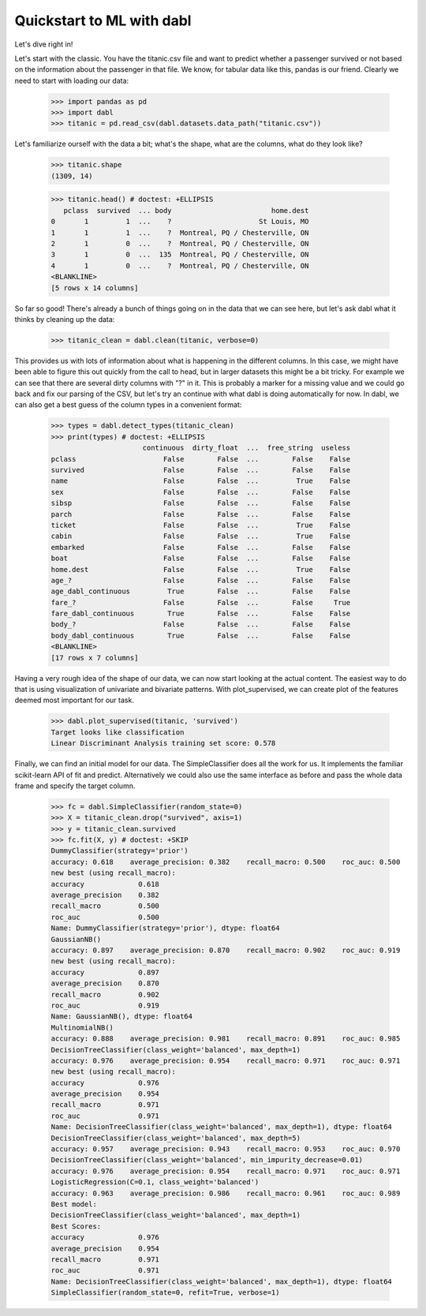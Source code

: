 ###############################################
Quickstart to ML with dabl
###############################################

Let's dive right in!

Let's start with the classic. You have the titanic.csv file and want to predict
whether a passenger survived or not based on the information about the
passenger in that file.
We know, for tabular data like this, pandas is our friend.
Clearly we need to start with loading our data:

    >>> import pandas as pd
    >>> import dabl
    >>> titanic = pd.read_csv(dabl.datasets.data_path("titanic.csv"))

Let's familiarize ourself with the data a bit; what's the shape, what are the
columns, what do they look like?

    >>> titanic.shape
    (1309, 14)

    >>> titanic.head() # doctest: +ELLIPSIS
       pclass  survived  ... body                        home.dest
    0       1         1  ...    ?                     St Louis, MO
    1       1         1  ...    ?  Montreal, PQ / Chesterville, ON
    2       1         0  ...    ?  Montreal, PQ / Chesterville, ON
    3       1         0  ...  135  Montreal, PQ / Chesterville, ON
    4       1         0  ...    ?  Montreal, PQ / Chesterville, ON
    <BLANKLINE>
    [5 rows x 14 columns]


So far so good! There's already a bunch of things going on in the data that we
can see here, but let's ask dabl what it thinks by cleaning up the data:

    >>> titanic_clean = dabl.clean(titanic, verbose=0)

This provides us with lots of information about what is happening in the
different columns. In this case, we might have been able to figure this out
quickly from the call to head,
but in larger datasets this might be a bit tricky.
For example we can see that there are several dirty columns with "?" in it.
This is probably a marker for a missing value and we could go back and fix our
parsing of the CSV, but let's try an continue with what dabl is doing
automatically for now.  In dabl, we can also get a best guess of the column
types in a convenient format:

    >>> types = dabl.detect_types(titanic_clean)
    >>> print(types) # doctest: +ELLIPSIS
                          continuous  dirty_float  ...  free_string  useless
    pclass                     False        False  ...        False    False
    survived                   False        False  ...        False    False
    name                       False        False  ...         True    False
    sex                        False        False  ...        False    False
    sibsp                      False        False  ...        False    False
    parch                      False        False  ...        False    False
    ticket                     False        False  ...         True    False
    cabin                      False        False  ...         True    False
    embarked                   False        False  ...        False    False
    boat                       False        False  ...        False    False
    home.dest                  False        False  ...         True    False
    age_?                      False        False  ...        False    False
    age_dabl_continuous         True        False  ...        False    False
    fare_?                     False        False  ...        False     True
    fare_dabl_continuous        True        False  ...        False    False
    body_?                     False        False  ...        False    False
    body_dabl_continuous        True        False  ...        False    False
    <BLANKLINE>
    [17 rows x 7 columns]



Having a very rough idea of the shape of our data, we can now start looking
at the actual content. The easiest way to do that is using visualization of
univariate and bivariate patterns. With plot_supervised,
we can create plot of the features deemed most important for our task.

    >>> dabl.plot_supervised(titanic, 'survived')
    Target looks like classification
    Linear Discriminant Analysis training set score: 0.578

.. plot::

    >>> import pandas as pd
    >>> import dabl
    >>> titanic = pd.read_csv(dabl.datasets.data_path("titanic.csv"))
    >>> dabl.plot_supervised(titanic, 'survived')
    Target looks like classification
    Linear Discriminant Analysis training set score: 0.578
    >>> import matplotlib.pyplot as plt; plt.show()


Finally, we can find an initial model for our data. The SimpleClassifier does all
the work for us. It implements the familiar scikit-learn API of fit and
predict. Alternatively we could also use the same interface as before and pass
the whole data frame and specify the target column.

    >>> fc = dabl.SimpleClassifier(random_state=0)
    >>> X = titanic_clean.drop("survived", axis=1)
    >>> y = titanic_clean.survived
    >>> fc.fit(X, y) # doctest: +SKIP
    DummyClassifier(strategy='prior')
    accuracy: 0.618    average_precision: 0.382    recall_macro: 0.500    roc_auc: 0.500    
    new best (using recall_macro):
    accuracy             0.618
    average_precision    0.382
    recall_macro         0.500
    roc_auc              0.500
    Name: DummyClassifier(strategy='prior'), dtype: float64
    GaussianNB()
    accuracy: 0.897    average_precision: 0.870    recall_macro: 0.902    roc_auc: 0.919    
    new best (using recall_macro):
    accuracy             0.897
    average_precision    0.870
    recall_macro         0.902
    roc_auc              0.919
    Name: GaussianNB(), dtype: float64
    MultinomialNB()
    accuracy: 0.888    average_precision: 0.981    recall_macro: 0.891    roc_auc: 0.985    
    DecisionTreeClassifier(class_weight='balanced', max_depth=1)
    accuracy: 0.976    average_precision: 0.954    recall_macro: 0.971    roc_auc: 0.971    
    new best (using recall_macro):
    accuracy             0.976
    average_precision    0.954
    recall_macro         0.971
    roc_auc              0.971
    Name: DecisionTreeClassifier(class_weight='balanced', max_depth=1), dtype: float64
    DecisionTreeClassifier(class_weight='balanced', max_depth=5)
    accuracy: 0.957    average_precision: 0.943    recall_macro: 0.953    roc_auc: 0.970    
    DecisionTreeClassifier(class_weight='balanced', min_impurity_decrease=0.01)
    accuracy: 0.976    average_precision: 0.954    recall_macro: 0.971    roc_auc: 0.971    
    LogisticRegression(C=0.1, class_weight='balanced')
    accuracy: 0.963    average_precision: 0.986    recall_macro: 0.961    roc_auc: 0.989    
    Best model:
    DecisionTreeClassifier(class_weight='balanced', max_depth=1)
    Best Scores:
    accuracy             0.976
    average_precision    0.954
    recall_macro         0.971
    roc_auc              0.971
    Name: DecisionTreeClassifier(class_weight='balanced', max_depth=1), dtype: float64
    SimpleClassifier(random_state=0, refit=True, verbose=1)

